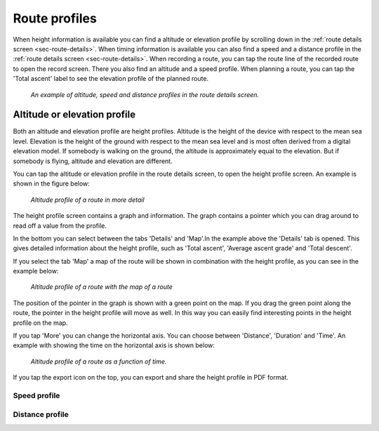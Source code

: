 .. _sec-route-profiles:

Route profiles
==============

When height information is available you can find a altitude or elevation profile by scrolling down in the :ref:`route details screen <sec-route-details>`.
When timing information is available you can also find a speed and a distance profile in the :ref:`route details screen <sec-route-details>`.
When recording a route, you can tap the route line of the recorded route to open the record screen. There you also find an altitude and a speed profile.
When planning a route, you can tap the 'Total ascent' label to see the elevation profile of the planned route.

.. figure:: ../_static/route-profile1.png
   :height: 568px
   :width: 320px
   :alt: Route profiles in the route details screen Topo GPS
   
   *An example of altitude, speed and distance profiles in the route details screen.*
   
Altitude or elevation profile
~~~~~~~~~~~~~~~~~~~~~~~~~~~~~
Both an altitude and elevation profile are height profiles. Altitude is the height of the device with respect to the mean sea level. Elevation is the height of the ground with respect to the mean sea level and is most often derived from a digital elevation model. If somebody is walking on the ground, the altitude is approximately equal to the elevation. But if somebody is flying, altitude and elevation are different.

You can tap the altitude or elevation profile in the route details screen, to open the height profile screen. An example is shown in the figure below:

.. figure:: ../_static/route-profile2.png
   :height: 568px
   :width: 320px
   :alt: Altitude profile Topo GPS
   
   *Altitude profile of a route in more detail*
   
The height profile screen contains a graph and information. The graph contains a pointer which you can drag around to read off a value from the profile.

In the bottom you can select between the tabs 'Details' and 'Map'.In the example above the 'Details' tab is opened. This gives detailed information about the height profile, such as 'Total ascent', 'Average ascent grade' and 'Total descent'. 

If you select the tab 'Map' a map of the route will be shown in combination with the height profile, as you can see in the example below:

.. figure:: ../_static/route-profile3.png
   :height: 568px
   :width: 320px
   :alt: Altitude profile Topo GPS
   
   *Altitude profile of a route with the map of a route*

The position of the pointer in the graph is shown with a green point on the map. If you drag the green point along the route, the pointer in the height profile will move as well. In this way you can easily find interesting points in the height profile on the map.

If you tap 'More' you can change the horizontal axis. You can choose between 'Distance', 'Duration' and 'Time'. An example with showing the time on the horizontal axis is shown below:

.. figure:: ../_static/route-profile4.png
   :height: 568px
   :width: 320px
   :alt: Altitude profile Topo GPS
   
   *Altitude profile of a route as a function of time.*

If you tap the export icon on the top, you can export and share the height profile in PDF format.

Speed profile
-------------



Distance profile
----------------
